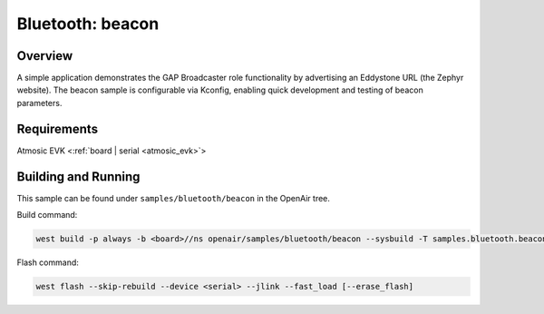 .. _beacon-sample:

Bluetooth: beacon
#################

Overview
********

A simple application demonstrates the GAP Broadcaster role functionality by
advertising an Eddystone URL (the Zephyr website). The beacon sample is
configurable via Kconfig, enabling quick development and testing of beacon
parameters.

Requirements
************

Atmosic EVK <:ref:`board | serial <atmosic_evk>`>

Building and Running
********************

This sample can be found under ``samples/bluetooth/beacon`` in the OpenAir tree.

Build command:

.. code-block:: bash

   west build -p always -b <board>//ns openair/samples/bluetooth/beacon --sysbuild -T samples.bluetooth.beacon.atm

Flash command:

.. code-block:: bash

   west flash --skip-rebuild --device <serial> --jlink --fast_load [--erase_flash]
